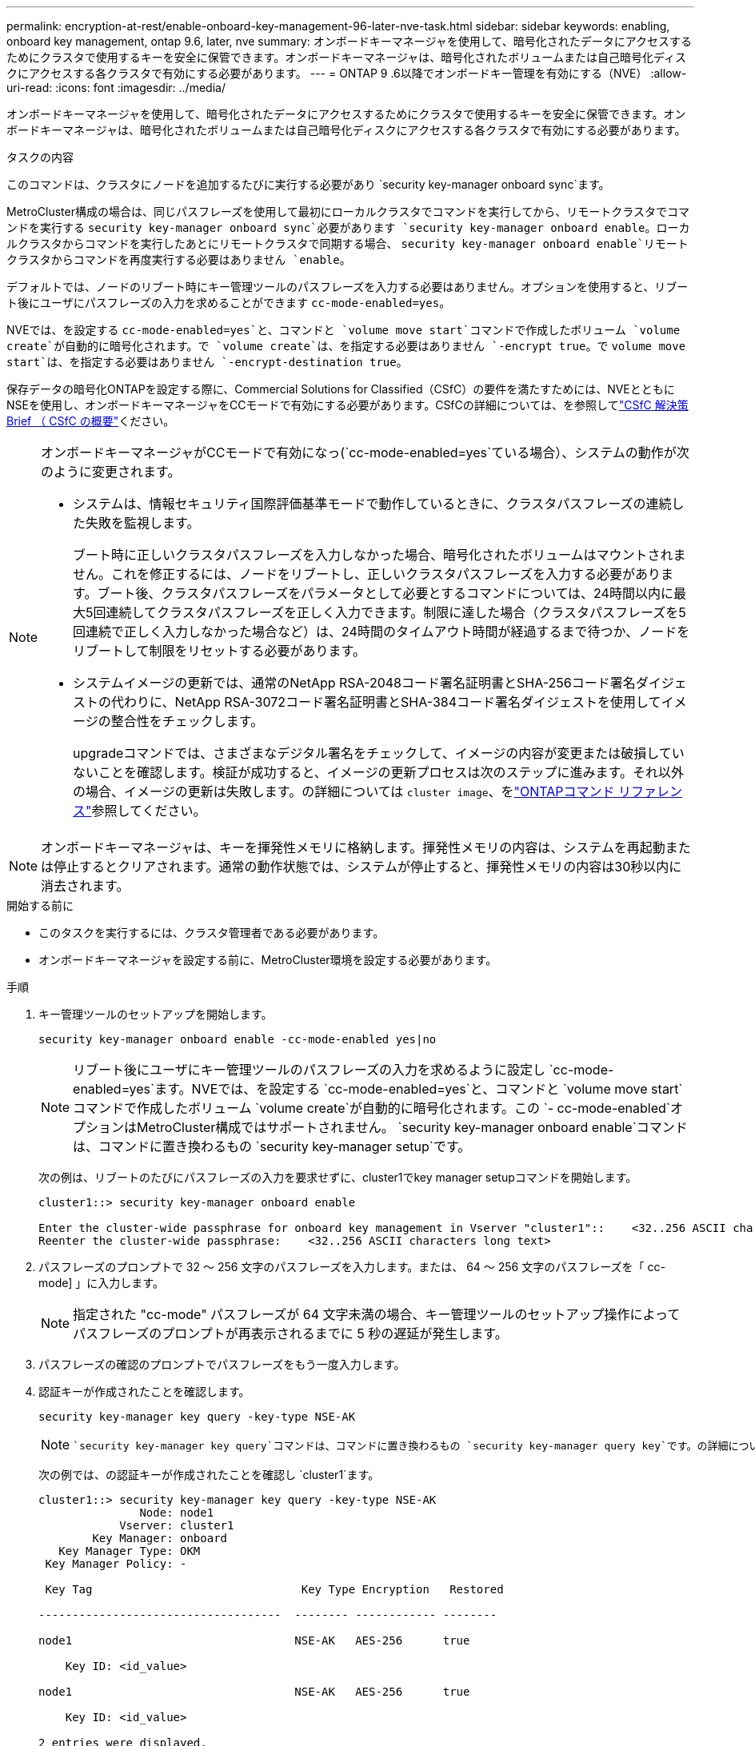 ---
permalink: encryption-at-rest/enable-onboard-key-management-96-later-nve-task.html 
sidebar: sidebar 
keywords: enabling, onboard key management, ontap 9.6, later, nve 
summary: オンボードキーマネージャを使用して、暗号化されたデータにアクセスするためにクラスタで使用するキーを安全に保管できます。オンボードキーマネージャは、暗号化されたボリュームまたは自己暗号化ディスクにアクセスする各クラスタで有効にする必要があります。 
---
= ONTAP 9 .6以降でオンボードキー管理を有効にする（NVE）
:allow-uri-read: 
:icons: font
:imagesdir: ../media/


[role="lead"]
オンボードキーマネージャを使用して、暗号化されたデータにアクセスするためにクラスタで使用するキーを安全に保管できます。オンボードキーマネージャは、暗号化されたボリュームまたは自己暗号化ディスクにアクセスする各クラスタで有効にする必要があります。

.タスクの内容
このコマンドは、クラスタにノードを追加するたびに実行する必要があり `security key-manager onboard sync`ます。

MetroCluster構成の場合は、同じパスフレーズを使用して最初にローカルクラスタでコマンドを実行してから、リモートクラスタでコマンドを実行する `security key-manager onboard sync`必要があります `security key-manager onboard enable`。ローカルクラスタからコマンドを実行したあとにリモートクラスタで同期する場合、 `security key-manager onboard enable`リモートクラスタからコマンドを再度実行する必要はありません `enable`。

デフォルトでは、ノードのリブート時にキー管理ツールのパスフレーズを入力する必要はありません。オプションを使用すると、リブート後にユーザにパスフレーズの入力を求めることができます `cc-mode-enabled=yes`。

NVEでは、を設定する `cc-mode-enabled=yes`と、コマンドと `volume move start`コマンドで作成したボリューム `volume create`が自動的に暗号化されます。で `volume create`は、を指定する必要はありません `-encrypt true`。で `volume move start`は、を指定する必要はありません `-encrypt-destination true`。

保存データの暗号化ONTAPを設定する際に、Commercial Solutions for Classified（CSfC）の要件を満たすためには、NVEとともにNSEを使用し、オンボードキーマネージャをCCモードで有効にする必要があります。CSfCの詳細については、を参照してlink:https://assets.netapp.com/m/128a1e9f4b5d663/original/Commercial-Solutions-for-Classified.pdf["CSfC 解決策 Brief （ CSfC の概要"^]ください。

[NOTE]
====
オンボードキーマネージャがCCモードで有効になっ(`cc-mode-enabled=yes`ている場合）、システムの動作が次のように変更されます。

* システムは、情報セキュリティ国際評価基準モードで動作しているときに、クラスタパスフレーズの連続した失敗を監視します。
+
ブート時に正しいクラスタパスフレーズを入力しなかった場合、暗号化されたボリュームはマウントされません。これを修正するには、ノードをリブートし、正しいクラスタパスフレーズを入力する必要があります。ブート後、クラスタパスフレーズをパラメータとして必要とするコマンドについては、24時間以内に最大5回連続してクラスタパスフレーズを正しく入力できます。制限に達した場合（クラスタパスフレーズを5回連続で正しく入力しなかった場合など）は、24時間のタイムアウト時間が経過するまで待つか、ノードをリブートして制限をリセットする必要があります。

* システムイメージの更新では、通常のNetApp RSA-2048コード署名証明書とSHA-256コード署名ダイジェストの代わりに、NetApp RSA-3072コード署名証明書とSHA-384コード署名ダイジェストを使用してイメージの整合性をチェックします。
+
upgradeコマンドでは、さまざまなデジタル署名をチェックして、イメージの内容が変更または破損していないことを確認します。検証が成功すると、イメージの更新プロセスは次のステップに進みます。それ以外の場合、イメージの更新は失敗します。の詳細については `cluster image`、をlink:https://docs.netapp.com/us-en/ontap-cli/search.html?q=cluster+image["ONTAPコマンド リファレンス"^]参照してください。



====

NOTE: オンボードキーマネージャは、キーを揮発性メモリに格納します。揮発性メモリの内容は、システムを再起動または停止するとクリアされます。通常の動作状態では、システムが停止すると、揮発性メモリの内容は30秒以内に消去されます。

.開始する前に
* このタスクを実行するには、クラスタ管理者である必要があります。
* オンボードキーマネージャを設定する前に、MetroCluster環境を設定する必要があります。


.手順
. キー管理ツールのセットアップを開始します。
+
`security key-manager onboard enable -cc-mode-enabled yes|no`

+
[NOTE]
====
リブート後にユーザにキー管理ツールのパスフレーズの入力を求めるように設定し `cc-mode-enabled=yes`ます。NVEでは、を設定する `cc-mode-enabled=yes`と、コマンドと `volume move start`コマンドで作成したボリューム `volume create`が自動的に暗号化されます。この `- cc-mode-enabled`オプションはMetroCluster構成ではサポートされません。 `security key-manager onboard enable`コマンドは、コマンドに置き換わるもの `security key-manager setup`です。

====
+
次の例は、リブートのたびにパスフレーズの入力を要求せずに、cluster1でkey manager setupコマンドを開始します。

+
[listing]
----
cluster1::> security key-manager onboard enable

Enter the cluster-wide passphrase for onboard key management in Vserver "cluster1"::    <32..256 ASCII characters long text>
Reenter the cluster-wide passphrase:    <32..256 ASCII characters long text>
----
. パスフレーズのプロンプトで 32 ～ 256 文字のパスフレーズを入力します。または、 64 ～ 256 文字のパスフレーズを「 cc-mode] 」に入力します。
+
[NOTE]
====
指定された "cc-mode" パスフレーズが 64 文字未満の場合、キー管理ツールのセットアップ操作によってパスフレーズのプロンプトが再表示されるまでに 5 秒の遅延が発生します。

====
. パスフレーズの確認のプロンプトでパスフレーズをもう一度入力します。
. 認証キーが作成されたことを確認します。
+
`security key-manager key query -key-type NSE-AK`

+
[NOTE]
====
 `security key-manager key query`コマンドは、コマンドに置き換わるもの `security key-manager query key`です。の詳細については `security key-manager key query`、をlink:https://docs.netapp.com/us-en/ontap-cli/security-key-manager-key-query.html["ONTAPコマンド リファレンス"^]参照してください。

====
+
次の例では、の認証キーが作成されたことを確認し `cluster1`ます。

+
[listing]
----
cluster1::> security key-manager key query -key-type NSE-AK
               Node: node1
            Vserver: cluster1
        Key Manager: onboard
   Key Manager Type: OKM
 Key Manager Policy: -

 Key Tag                               Key Type Encryption   Restored

------------------------------------  -------- ------------ --------

node1                                 NSE-AK   AES-256      true

    Key ID: <id_value>

node1                                 NSE-AK   AES-256      true

    Key ID: <id_value>

2 entries were displayed.
----
. 必要に応じて、プレーンテキストボリュームを暗号化ボリュームに変換します。
+
`volume encryption conversion start`

+
ボリュームを変換する前に、オンボードキーマネージャの設定が完了している必要があります。MetroCluster環境では、両方のサイトでオンボードキーマネージャを設定する必要があります。



.終了後
あとで使用できるように、ストレージシステムの外部の安全な場所にパスフレーズをコピーします。

オンボードキーマネージャのパスフレーズを設定する場合は、災害時に備えて、ストレージシステムの外部の安全な場所に情報を手動でバックアップする必要があります。を参照して link:backup-key-management-information-manual-task.html["オンボードキー管理情報の手動でのバックアップ"]
